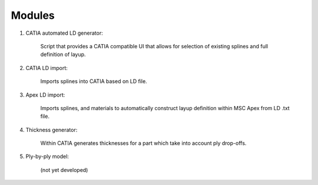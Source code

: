 Modules
=======

1. CATIA automated LD generator: 

	Script that provides a CATIA compatible UI that allows for selection of existing splines and full definition of layup.

2. CATIA LD import: 

	Imports splines into CATIA based on LD file.

3. Apex LD import:  

	Imports splines, and materials to automatically construct layup definition within MSC Apex from LD .txt file.

4. Thickness generator: 

	Within CATIA generates thicknesses for a part which take into account ply drop-offs.

5. Ply-by-ply model: 

	(not yet developed)
